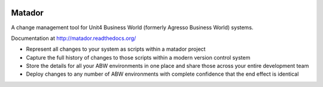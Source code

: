 .. image:: https://badges.gitter.im/Empiria/matador.svg
   :target: https://gitter.im/Empiria/matador

.. image:: https://coveralls.io/repos/github/Empiria/matador/badge.svg?branch=master
   :target: https://coveralls.io/github/Empiria/matador?branch=master

Matador
=======

A change management tool for Unit4 Business World (formerly Agresso Business
World) systems.

Documentation at http://matador.readthedocs.org/

* Represent all changes to your system as scripts within a matador project

* Capture the full history of changes to those scripts within a modern
  version control system

* Store the details for all your ABW environments in one place and share those
  across your entire development team

* Deploy changes to any number of ABW environments with complete confidence
  that the end effect is identical
